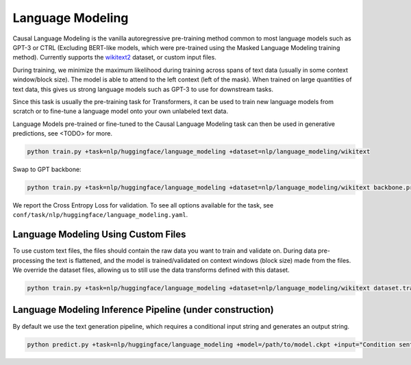 Language Modeling
-----------------
Causal Language Modeling is the vanilla autoregressive pre-training method common to most language models such as GPT-3 or CTRL
(Excluding BERT-like models, which were pre-trained using the Masked Language Modeling training method).
Currently supports the `wikitext2 <https://huggingface.co/datasets/wikitext>`_ dataset, or custom input files.

During training, we minimize the maximum likelihood during training across spans of text data (usually in some context window/block size).
The model is able to attend to the left context (left of the mask).
When trained on large quantities of text data, this gives us strong language models such as GPT-3 to use for downstream tasks.

Since this task is usually the pre-training task for Transformers, it can be used to train new language models from scratch or to fine-tune a language model onto your own unlabeled text data.

Language Models pre-trained or fine-tuned to the Causal Language Modeling task can then be used in generative predictions, see <TODO> for more.

.. code-block:: bash

    python train.py +task=nlp/huggingface/language_modeling +dataset=nlp/language_modeling/wikitext

Swap to GPT backbone:

.. code-block:: bash

    python train.py +task=nlp/huggingface/language_modeling +dataset=nlp/language_modeling/wikitext backbone.pretrained_model_name_or_path=gpt2

We report the Cross Entropy Loss for validation. To see all options available for the task, see ``conf/task/nlp/huggingface/language_modeling.yaml``.

Language Modeling Using Custom Files
^^^^^^^^^^^^^^^^^^^^^^^^^^^^^^^^^^^^

To use custom text files, the files should contain the raw data you want to train and validate on. During data pre-processing the text is flattened, and the model
is trained/validated on context windows (block size) made from the files. We override the dataset files, allowing us to still use the data transforms defined with this dataset.

.. code-block:: bash

    python train.py +task=nlp/huggingface/language_modeling +dataset=nlp/language_modeling/wikitext dataset.train_file=train.txt dataset.validation_file=valid.txt

Language Modeling Inference Pipeline (under construction)
^^^^^^^^^^^^^^^^^^^^^^^^^^^^^^^^^^^^^^^^^^^^^^^^^^^^^^^^^

By default we use the text generation pipeline, which requires a conditional input string and generates an output string.

.. code-block:: bash

    python predict.py +task=nlp/huggingface/language_modeling +model=/path/to/model.ckpt +input="Condition sentence for the language model"

